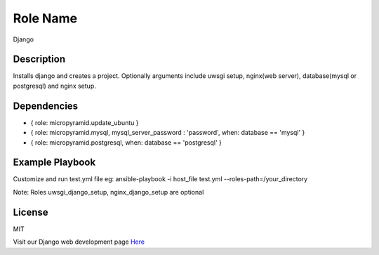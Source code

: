 Role Name
========

Django


Description
-------------------------

Installs django and creates a project.  
Optionally arguments include uwsgi setup, nginx(web server), database(mysql or postgresql) and nginx setup.


Dependencies
-------------------------

- { role: micropyramid.update_ubuntu } 
- { role: micropyramid.mysql, mysql_server_password : 'password', when: database == 'mysql' } 
- { role: micropyramid.postgresql, when: database == 'postgresql' } 


Example Playbook
-------------------------

Customize and run test.yml file 
eg: ansible-playbook -i host_file test.yml --roles-path=/your_directory

Note: Roles uwsgi_django_setup, nginx_django_setup are optional

License
-------

MIT

Visit our Django web development page `Here`_

.. _Here: https://micropyramid.com/django-development-services/
